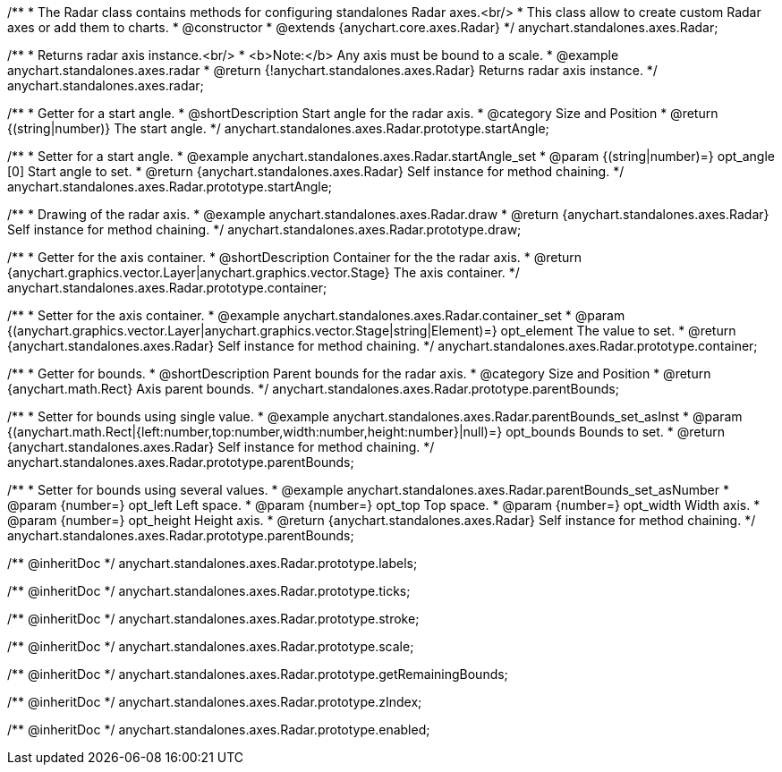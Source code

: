 /**
 * The Radar class contains methods for configuring standalones Radar axes.<br/>
 * This class allow to create custom Radar axes or add them to charts.
 * @constructor
 * @extends {anychart.core.axes.Radar}
 */
anychart.standalones.axes.Radar;


//----------------------------------------------------------------------------------------------------------------------
//
//  anychart.standalones.axes.radar
//
//----------------------------------------------------------------------------------------------------------------------

/**
 * Returns radar axis instance.<br/>
 * <b>Note:</b> Any axis must be bound to a scale.
 * @example anychart.standalones.axes.radar
 * @return {!anychart.standalones.axes.Radar} Returns radar axis instance.
 */
anychart.standalones.axes.radar;


//----------------------------------------------------------------------------------------------------------------------
//
//  anychart.standalones.axes.Radar.prototype.startAngle
//
//----------------------------------------------------------------------------------------------------------------------

/**
 * Getter for a start angle.
 * @shortDescription Start angle for the radar axis.
 * @category Size and Position
 * @return {(string|number)} The start angle.
 */
anychart.standalones.axes.Radar.prototype.startAngle;

/**
 * Setter for a start angle.
 * @example anychart.standalones.axes.Radar.startAngle_set
 * @param {(string|number)=} opt_angle [0] Start angle to set.
 * @return {anychart.standalones.axes.Radar} Self instance for method chaining.
 */
anychart.standalones.axes.Radar.prototype.startAngle;


//----------------------------------------------------------------------------------------------------------------------
//
//  anychart.standalones.axes.Radar.prototype.draw
//
//----------------------------------------------------------------------------------------------------------------------

/**
 * Drawing of the radar axis.
 * @example anychart.standalones.axes.Radar.draw
 * @return {anychart.standalones.axes.Radar} Self instance for method chaining.
 */
anychart.standalones.axes.Radar.prototype.draw;


//----------------------------------------------------------------------------------------------------------------------
//
//  anychart.standalones.axes.Radar.prototype.container
//
//----------------------------------------------------------------------------------------------------------------------

/**
 * Getter for the axis container.
 * @shortDescription Container for the the radar axis.
 * @return {anychart.graphics.vector.Layer|anychart.graphics.vector.Stage} The axis container.
 */
anychart.standalones.axes.Radar.prototype.container;

/**
 * Setter for the axis container.
 * @example anychart.standalones.axes.Radar.container_set
 * @param {(anychart.graphics.vector.Layer|anychart.graphics.vector.Stage|string|Element)=} opt_element The value to set.
 * @return {anychart.standalones.axes.Radar} Self instance for method chaining.
 */
anychart.standalones.axes.Radar.prototype.container;


//----------------------------------------------------------------------------------------------------------------------
//
//  anychart.standalones.axes.Radar.prototype.parentBounds
//
//----------------------------------------------------------------------------------------------------------------------

/**
 * Getter for bounds.
 * @shortDescription Parent bounds for the radar axis.
 * @category Size and Position
 * @return {anychart.math.Rect} Axis parent bounds.
 */
anychart.standalones.axes.Radar.prototype.parentBounds;

/**
 * Setter for bounds using single value.
 * @example anychart.standalones.axes.Radar.parentBounds_set_asInst
 * @param {(anychart.math.Rect|{left:number,top:number,width:number,height:number}|null)=} opt_bounds Bounds to set.
 * @return {anychart.standalones.axes.Radar} Self instance for method chaining.
 */
anychart.standalones.axes.Radar.prototype.parentBounds;

/**
 * Setter for bounds using several values.
 * @example anychart.standalones.axes.Radar.parentBounds_set_asNumber
 * @param {number=} opt_left Left space.
 * @param {number=} opt_top Top space.
 * @param {number=} opt_width Width axis.
 * @param {number=} opt_height Height axis.
 * @return {anychart.standalones.axes.Radar} Self instance for method chaining.
 */
anychart.standalones.axes.Radar.prototype.parentBounds;

/** @inheritDoc */
anychart.standalones.axes.Radar.prototype.labels;

/** @inheritDoc */
anychart.standalones.axes.Radar.prototype.ticks;

/** @inheritDoc */
anychart.standalones.axes.Radar.prototype.stroke;

/** @inheritDoc */
anychart.standalones.axes.Radar.prototype.scale;

/** @inheritDoc */
anychart.standalones.axes.Radar.prototype.getRemainingBounds;

/** @inheritDoc */
anychart.standalones.axes.Radar.prototype.zIndex;

/** @inheritDoc */
anychart.standalones.axes.Radar.prototype.enabled;
